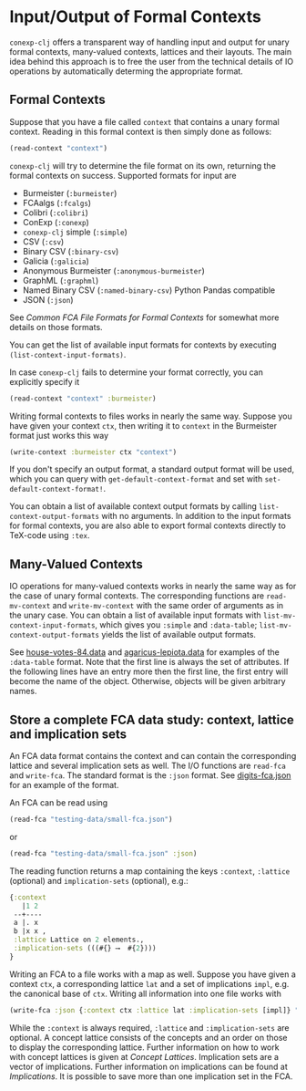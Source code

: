 #+property: header-args :wrap src text
#+property: header-args:text :eval never

* Input/Output of Formal Contexts

~conexp-clj~ offers a transparent way of handling input and output for unary
formal contexts, many-valued contexts, lattices and their layouts.  The main
idea behind this approach is to free the user from the technical details of IO
operations by automatically determing the appropriate format.

** Formal Contexts

Suppose that you have a file called ~context~ that contains a unary formal
context.  Reading in this formal context is then simply done as follows:

#+begin_src clojure
(read-context "context")
#+end_src

~conexp-clj~ will try to determine the file format on its own, returning the
formal contexts on success.  Supported formats for input are

- Burmeister (~:burmeister~)
- FCAalgs (~:fcalgs~)
- Colibri (~:colibri~)
- ConExp (~:conexp~)
- ~conexp-clj~ simple (~:simple~)
- CSV (~:csv~)
- Binary CSV (~:binary-csv~)
- Galicia (~:galicia~)
- Anonymous Burmeister (~:anonymous-burmeister~)
- GraphML (~:graphml~)
- Named Binary CSV (~:named-binary-csv~) Python Pandas compatible
- JSON (~:json~) 

See [[Common-FCA-File-Formats-for-Formal-Contexts.org][Common FCA File Formats for Formal Contexts]] for somewhat more details on
those formats.

You can get the list of available input formats for contexts by executing
~(list-context-input-formats)~.

In case ~conexp-clj~ fails to determine your format correctly, you can
explicitly specify it

#+begin_src clojure
(read-context "context" :burmeister)
#+end_src

Writing formal contexts to files works in nearly the same way.  Suppose you have
given your context ~ctx~, then writing it to ~context~ in the Burmeister format
just works this way

#+begin_src clojure
(write-context :burmeister ctx "context")
#+end_src

If you don't specify an output format, a standard output format will be used,
which you can query with ~get-default-context-format~ and set with
~set-default-context-format!~.

You can obtain a list of available context output formats by calling
~list-context-output-formats~ with no arguments.  In addition to the input
formats for formal contexts, you are also able to export formal contexts
directly to TeX-code using ~:tex~.


** Many-Valued Contexts

IO operations for many-valued contexts works in nearly the same way as for the
case of unary formal contexts.  The corresponding functions are
~read-mv-context~ and ~write-mv-context~ with the same order of arguments as in
the unary case.  You can obtain a list of available input formats with
~list-mv-context-input-formats~, which gives you ~:simple~ and ~:data-table~;
~list-mv-context-output-formats~ yields the list of available output formats.

See [[../testing-data/house-votes-84.data][house-votes-84.data]] and [[../testing-data/agaricus-lepiota.data][agaricus-lepiota.data]] for examples of the
~:data-table~ format.  Note that the first line is always the set of attributes.
If the following lines have an entry more then the first line, the first entry
will become the name of the object.  Otherwise, objects will be given arbitrary
names.


** Store a complete FCA data study: context, lattice and implication sets

An FCA data format contains the context and can contain the corresponding lattice 
and several implication sets as well. The I/O functions are ~read-fca~ and ~write-fca~. The 
standard format is the ~:json~ format. See [[../testing-data/digits-fca.json][digits-fca.json]] for an example 
of the format.

An FCA can be read using

#+begin_src clojure
(read-fca "testing-data/small-fca.json")
#+end_src

or

#+begin_src clojure
(read-fca "testing-data/small-fca.json" :json)
#+end_src

The reading function returns a map containing the keys ~:context~, ~:lattice~ 
(optional) and ~implication-sets~ (optional), e.g.:

#+begin_src clojure
{:context
   |1 2 
 --+----
 a |. x 
 b |x x ,
 :lattice Lattice on 2 elements.,
 :implication-sets (((#{} ⟶  #{2})))
}
#+end_src

Writing an FCA to a file works with a map as well. Suppose you have given a context 
~ctx~, a corresponding lattice ~lat~ and a set of implications ~impl~, e.g. the 
canonical base of ~ctx~. Writing all information into one file works with

#+begin_src clojure
(write-fca :json {:context ctx :lattice lat :implication-sets [impl]} "path/to/file.json")
#+end_src

While the ~:context~ is always required, ~:lattice~ and ~:implication-sets~ are optional.
A concept lattice consists of the concepts and an order on those to display the corresponding 
lattice. Further information on how to work with concept lattices is given at [[Concept-Lattices.org][Concept Lattices]].
Implication sets are a vector of implications. Further information on implications can be found 
at [[Implications.org][Implications]]. It is possible to save more than one implication set in the FCA.
